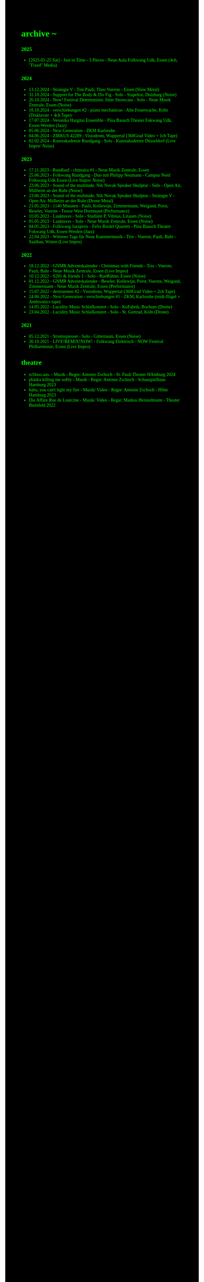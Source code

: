 #+OPTIONS: author:nil
#+OPTIONS: num:0 timestamp:nil toc:nil html-postamble:nil
#+html_link_home: /index
#+html_link_up: /about
#+BEGIN_COMMENT
So kann style bei bedarf angepasst werden
#+END_COMMENT
#+HTML_HEAD_EXTRA: <style> body { background-color: black; color: lime; font-family: Menlo;} .timestamp { color: lime; } </style>

* archive ~
*** 2025
- [2025-01-25 Sat] - Just in Time - 3 Pieces - Neue Aula Folkwang Udk, Essen (4ch, "Fixed" Media)
*** 2024
- 13.12.2024 - Strategie V - Tim Pauli, Theo Voerste - Essen (Slow Metal)
- 31.10.2024 - Support for The Body & Dis Fig - Solo - Stapeltor, Duisburg (Noise)
- 26.10.2024 - Now! Festival Deterministic Jitter Showcase - Solo - Neue Musik Zentrale, Essen (Noise)
- 18.10.2024 - verschiebungen #2 - piano mechanicus - Alte Feuerwache, Köln (Disklavier + 4ch Tape)
- 17.07.2024 - Veronika Hargitai Ensemble - Pina Bausch Theater Fokwang Udk, Essen-Werden (Jazz)
- 05.06.2024 - Next Generation - ZKM Karlsruhe
- 04.06.2024 - ZIRKUS 42289 - Visiodrom, Wuppertal (360Grad Video + 1ch Tape)
- 02.02.2024 - Kunstakademie Rundgang - Solo - Kunstakademie Düsseldorf (Live Impro/ Noise)
*** 2023
- 17.11.2023 - Rundlauf - chimaira #1 - Neue Musik Zentrale, Essen
- 25.06.2023 - Folkwang Rundgang - Duo mit Philipp Neumann - Campus Nord Folkwang Udk Essen (Live Impro/ Noise)
- 23.06.2023 - Sound of the multitude, Nik Novak Speaker Skulptur - Solo - Open Air, Mülheim an der Ruhr (Noise)
- 23.06.2023 - Sound of the multitude, Nik Novak Speaker Skulptur - Strategie V - Open Air, Mülheim an der Ruhr (Drone Metal)
- 21.05.2023 - 1140 Minuten - Pauli, Kollewijn, Zimmermann, Weigand, Porst, Beseler, Voerste - Tresor West Dortmund (Performance)
- 10.05.2023 - Lauktuves - Solo - Studium P, Vilnius, Litauen (Noise)
- 05.05.2023 - Lauktuves - Solo - Neue Musik Zentrale, Essen (Noise)
- 04.05.2023 - Folkwang Jazzpreis - Felix Riedel Quartett - Pina Bausch Theater Fokwang Udk, Essen-Werden (Jazz)
- 22.04.2023 - Wittener Tage für Neue Kammermusik - Trio - Voerste, Pauli, Bahr - Saalbau, Witten (Live Impro)   
*** 2022
- 18.12.2022 - GNMR Adventskalender - Christmas with Friends - Trio - Voerste, Pauli, Bahr - Neue Musik Zentrale, Essen (Live Impro)
- 10.12.2022 - S201 & friends 1 - Solo - RueBühne, Essen (Noise)
- 01.12.2022 - GNMR Adventskalender - Beseler, Kollewijn, Porst, Voerste, Weigand, Zimmermann - Neue Musik Zentrale, Essen (Performance)
- 15.07.2022 - destruenten #2 - Visiodrom, Wuppertal (360Grad Video + 2ch Tape)
- 24.06.2022 - Next Generation - verschiebungen #1 - ZKM, Karlsruhe (midi-flügel + Ambisonics tape)
- 14.05.2022 - Lucidity Music Schlafkonzert - Solo - KoFabrik, Bochum (Drone)
- 23.04.2022 - Lucidity Music Schlafkonzert - Solo - St. Gertrud, Köln (Drone)
*** 2021
- 05.12.2021 - Stromspiesser - Solo - Gitterraum, Essen (Noise)
- 30.10.2021 - LIVE!REMIX!NOW! - Folkwang Elektrisch - NOW Festival Philharmonie, Essen (Live Impro)
** theatre
- schluss.aus. - Musik - Regie: Antonie Zschoch - St. Pauli Theater HAmburg 2024
- phädra killing me softly - Musik - Regie: Antonie Zschoch - Schauspielhaus Hamburg 2023
- baby, you can't light my fire - Musik/ Video - Regie: Antonie Zschoch - Hfmt Hamburg 2023
- Die Affäre Rue de Lourcine - Musik/ Video - Regie: Markus Heinzelmann - Theater Bielefeld 2022
